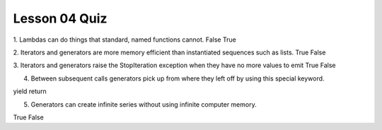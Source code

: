 ##############
Lesson 04 Quiz
##############


1. Lambdas can do things that standard, named functions cannot.
False
True


2. Iterators and generators are more memory efficient than instantiated sequences such as lists.
True
False

3. Iterators and generators raise the StopIteration exception when they have no more values to emit
True
False


4. Between subsequent calls generators pick up from where they left off by
   using this special keyword.
yield
return

5. Generators can create infinite series without using infinite computer
   memory.
True
False

